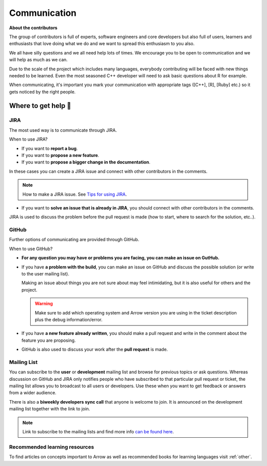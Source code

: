 .. Licensed to the Apache Software Foundation (ASF) under one
.. or more contributor license agreements.  See the NOTICE file
.. distributed with this work for additional information
.. regarding copyright ownership.  The ASF licenses this file
.. to you under the Apache License, Version 2.0 (the
.. "License"); you may not use this file except in compliance
.. with the License.  You may obtain a copy of the License at

..   http://www.apache.org/licenses/LICENSE-2.0

.. Unless required by applicable law or agreed to in writing,
.. software distributed under the License is distributed on an
.. "AS IS" BASIS, WITHOUT WARRANTIES OR CONDITIONS OF ANY
.. KIND, either express or implied.  See the License for the
.. specific language governing permissions and limitations
.. under the License.


.. SCOPE OF THIS SECTION
.. Present Arrow developers to the general public to make
.. the barrier of contributing lower as new contributors will
.. have a feeling of joint work and possible help. Add ways
.. of communication and add description of what is expected.
.. Also add a link to other resources.


.. _communication:

*************
Communication 
*************

**About the contributors**

The group of contributors is full of experts, software engineers and core
developers but also full of users, learners and enthusiasts that love doing
what we do and we want to spread this enthusiasm to you also.

We all have silly questions and we all need help lots of times.
We encourage you to be open to communication and we will help as much as
we can.

Due to the scale of the project which includes many languages, everybody
contributing will be faced with new things needed to be learned. Even the most
seasoned C++ developer will need to ask basic questions about R for example.

When communicating, it's important you mark your communication with appropriate
tags ([C++], [R], [Ruby] etc.) so it gets noticed by the right people.

Where to get help 👋
====================

JIRA
~~~~

The most used way is to communicate through JIRA.

When to use JIRA?

- If you want to **report a bug**.
- If you want to **propose a new feature**.
- If you want to **propose a bigger change in the documentation**.

In these cases you can create a JIRA issue and connect
with other contributors in the comments.

.. note::
   How to make a JIRA issue. See `Tips for using JIRA <https://arrow.apache.org/docs/developers/contributing.html#tips-for-using-jira/>`_.

- If you want to **solve an issue that is already in JIRA**, you should
  connect with other contributors in the comments.

JIRA is used to discuss the problem before the pull request is made (how to start,
where to search for the solution, etc..).

GitHub
~~~~~~

Further options of communicating are provided through GitHub.

When to use GitHub?

- **For any question you may have or problems you are facing, you can make an issue on GutHub.**
- If you have **a problem with the build**, you can make an issue on GitHub
  and discuss the possible solution (or write to the user mailing list).

  Making an issue about things you are not sure about may feel intimidating,
  but it is also useful for others and the project.

  .. warning::
     Make sure to add which operating system and Arrow version you are using in the
     ticket description plus the debug information/error.

- If you have **a new feature already written**, you should make a pull request and
  write in the comment about the feature you are proposing.
- GitHub is also used to discuss your work after the **pull request** is made.

Mailing List
~~~~~~~~~~~~~~~~~~~~~~~~~

You can subscribe to the **user** or **development** mailing list and browse for
previous topics or ask questions. Whereas discussion on GitHub and JIRA
only notifies people who have subscribed to that particular pull request or ticket,
the mailing list allows you to broadcast to all users or developers. Use these when
you want to get feedback or answers from a wider audience.

There is also a **biweekly developers sync call** that anyone is welcome to join.
It is announced on the development mailing list together with the link to join.

.. note::
  Link to subscribe to the mailing lists and find more info `can be found here <https://arrow.apache.org/community/>`_.

Recommended learning resources
~~~~~~~~~~~~~~~~~~~~~~~~~~~~~~

To find articles on concepts important to Arrow as well as recommended books for learning languages visit :ref:`other`.

